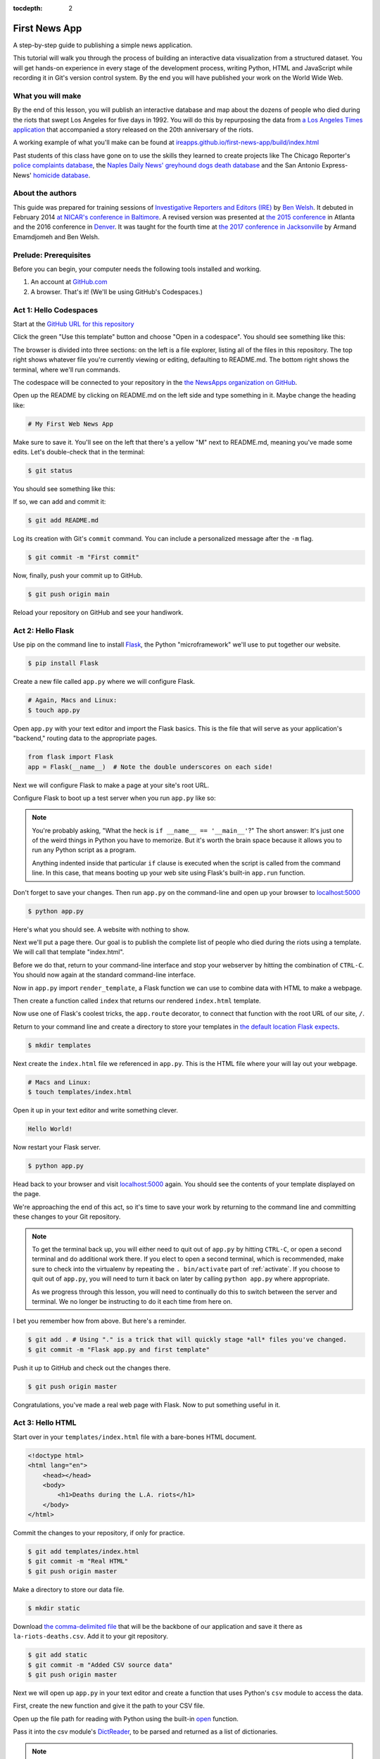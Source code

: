 :tocdepth: 2

==============
First News App
==============

A step-by-step guide to publishing a simple news application.

This tutorial will walk you through the process of building an interactive data visualization
from a structured dataset. You will get hands-on experience in every stage of the
development process, writing Python, HTML and JavaScript while recording it in Git's
version control system. By the end you will have published your work on the World Wide Web.

******************
What you will make
******************

By the end of this lesson, you will publish an interactive database and map
about the dozens of people who died during the riots that swept Los Angeles
for five days in 1992. You will do this by repurposing the data from `a Los Angeles Times
application <https://spreadsheets.latimes.com/la-riots-deaths/>`_ that
accompanied a story released on the 20th anniversary of the riots.

A working example of what you'll make can be found at `ireapps.github.io/first-news-app/build/index.html <https://ireapps.github.io/first-news-app/build/index.html>`_

.. image:: /_static/hello-css-markers.png

Past students of this class have gone on to use the skills they learned to create projects like The Chicago Reporter's `police complaints database <http://projects.chicagoreporter.com/settlements/search/cases>`_, the `Naples Daily News' greyhound dogs death database <https://naplesnews-floridagreyhounds.com/build/index.html>`_ and the San Antonio Express-News' `homicide database <http://homicides.expressnews.com/>`_.

*****************
About the authors
*****************

This guide was prepared for training sessions of `Investigative Reporters and Editors (IRE) <https://www.ire.org/>`_
by `Ben Welsh <https://palewi.re/who-is-ben-welsh/>`_. It debuted in February 2014 `at NICAR's conference
in Baltimore <https://ire.org/events-and-training/event/973/1026/>`_. A revised version was presented at
`the 2015 conference <https://www.ire.org/conferences/nicar2015/hands-on-training/>`_ in Atlanta and the 2016 conference in
`Denver <https://www.ire.org/conferences/nicar2016/schedule/>`_. It was taught for the fourth time at `the 2017 conference in Jacksonville <https://www.ire.org/events-and-training/event/2702/2885/>`_ by Armand Emamdjomeh and Ben Welsh.

**********************
Prelude: Prerequisites
**********************

Before you can begin, your computer needs the following tools installed and working.

1. An account at `GitHub.com <https://www.github.com>`_
2. A browser. That's it! (We'll be using GitHub's Codespaces.)

***********************
Act 1: Hello Codespaces
***********************

Start at the `GitHub URL for this repository <https://github.com/NewsAppsUMD/first-news-app-umd>`_

Click the green "Use this template" button and choose "Open in a codespace". You should see something like this:

.. image:: /_static/codespaces.png

The browser is divided into three sections: on the left is a file explorer, listing all of the files in this repository. The top right shows whatever file you're currently viewing or editing, defaulting to README.md. The bottom right shows the terminal, where we'll run commands.

The codespace will be connected to your repository in the `the NewsApps organization on GitHub <https://github.com/NewsAppsUMD/>`_.

Open up the README by clicking on README.md on the left side and type something in it. Maybe change the heading like:

.. code-block:: markdown

    # My First Web News App

Make sure to save it. You'll see on the left that there's a yellow "M" next to README.md, meaning you've made some edits. Let's double-check that in the terminal:

.. code-block:: bash

    $ git status

You should see something like this:

.. image:: /_static/git_status.png

If so, we can add and commit it:

.. code-block:: bash

    $ git add README.md

Log its creation with Git's ``commit`` command. You can include a personalized message after the ``-m`` flag.

.. code-block:: bash

    $ git commit -m "First commit"

Now, finally, push your commit up to GitHub.

.. code-block:: bash

    $ git push origin main

Reload your repository on GitHub and see your handiwork.

******************
Act 2: Hello Flask
******************

Use pip on the command line to install `Flask <https://palletsprojects.com/p/flask/>`_, the Python "microframework" we'll use to put together our website.

.. code-block:: bash

    $ pip install Flask

Create a new file called ``app.py`` where we will configure Flask.

.. code-block:: bash

    # Again, Macs and Linux:
    $ touch app.py

Open ``app.py`` with your text editor and import the Flask basics. This is the file that will serve as your
application's "backend," routing data to the appropriate pages.

.. code-block:: python

    from flask import Flask
    app = Flask(__name__)  # Note the double underscores on each side!

Next we will configure Flask to make a page at your site's root URL.

Configure Flask to boot up a test server when you run ``app.py`` like so:

.. code-block:: python
    :emphasize-lines: 4-6

    from flask import Flask
    app = Flask(__name__)

    if __name__ == '__main__':
        # Fire up the Flask test server
        app.run(debug=True, use_reloader=True)

.. note::

    You're probably asking, "What the heck is ``if __name__ == '__main__'``?" The short answer: It's just one of the weird things in Python you have to memorize. But it's worth the brain space because it allows you to run any Python script as a program.

    Anything indented inside that particular ``if`` clause is executed when the script is called from the command line. In this case, that means booting up your web site using Flask's built-in ``app.run`` function.

Don't forget to save your changes. Then run ``app.py`` on the command-line and open up your browser to `localhost:5000 <http://localhost:5000>`_

.. code-block:: bash

    $ python app.py

Here's what you should see. A website with nothing to show.

.. image:: /_static/hello-flask-404.png

Next we'll put a page there. Our goal is to publish the complete list of people who died during the riots using a template. We will call that template "index.html".

Before we do that, return to your command-line interface and stop your webserver by hitting the combination of ``CTRL-C``. You should now again at the standard command-line interface.

Now in ``app.py`` import ``render_template``, a Flask function we can use to combine data with HTML to make a webpage.

.. code-block:: python
    :emphasize-lines: 2

    from flask import Flask
    from flask import render_template
    app = Flask(__name__)

    if __name__ == '__main__':
        # Fire up the Flask test server
        app.run(debug=True, use_reloader=True)

Then create a function called ``index`` that returns our rendered ``index.html`` template.

.. code-block:: python
    :emphasize-lines: 5-8

    from flask import Flask
    from flask import render_template
    app = Flask(__name__)

    def index():
        template = 'index.html'
        return render_template(template)

    if __name__ == '__main__':
        # Fire up the Flask test server
        app.run(debug=True, use_reloader=True)

Now use one of Flask's coolest tricks, the ``app.route`` decorator, to connect that function with the root URL of our site, ``/``.

.. code-block:: python
    :emphasize-lines: 5

    from flask import Flask
    from flask import render_template
    app = Flask(__name__)

    @app.route("/")
    def index():
        template = 'index.html'
        return render_template(template)

    if __name__ == '__main__':
        # Fire up the Flask test server
        app.run(debug=True, use_reloader=True)

Return to your command line and create a directory to store your templates in `the default location Flask expects <https://flask.palletsprojects.com/en/2.2.x/quickstart/#rendering-templates>`_.

.. code-block:: bash

    $ mkdir templates

Next create the ``index.html`` file we referenced in ``app.py``. This is the HTML file where your will lay out your webpage.

.. code-block:: bash

    # Macs and Linux:
    $ touch templates/index.html

Open it up in your text editor and write something clever.

.. code-block:: html

    Hello World!

Now restart your Flask server.

.. code-block:: bash

    $ python app.py

Head back to your browser and visit `localhost:5000 <http://localhost:5000>`_ again. You should see the contents of your template displayed on the page.

.. image:: /_static/hello-flask-hello-world.png

We're approaching the end of this act, so it's time to save your work by returning to the
command line and committing these changes to your Git repository.

.. note::

    To get the terminal back up, you will either need to quit out of ``app.py`` by hitting ``CTRL-C``, or open a second terminal and do additional work there. If you elect to open a second terminal, which is recommended, make sure to check into the virtualenv by repeating the ``. bin/activate`` part of :ref:`activate`. If you choose to quit out of ``app.py``, you will need to turn it back on later by calling ``python app.py`` where appropriate.

    As we progress through this lesson, you will need to continually do this to switch between the server and terminal. We no longer be instructing to do it each time from here on.

I bet you remember how from above. But here's a reminder.

.. code-block:: bash

    $ git add . # Using "." is a trick that will quickly stage *all* files you've changed.
    $ git commit -m "Flask app.py and first template"

Push it up to GitHub and check out the changes there.

.. code-block:: bash

    $ git push origin master

Congratulations, you've made a real web page with Flask. Now to put something useful in it.

*****************
Act 3: Hello HTML
*****************

Start over in your ``templates/index.html`` file with a bare-bones HTML document.

.. code-block:: html

    <!doctype html>
    <html lang="en">
        <head></head>
        <body>
            <h1>Deaths during the L.A. riots</h1>
        </body>
    </html>

Commit the changes to your repository, if only for practice.

.. code-block:: bash

    $ git add templates/index.html
    $ git commit -m "Real HTML"
    $ git push origin master

Make a directory to store our data file.

.. code-block:: bash

    $ mkdir static

Download `the comma-delimited file <https://raw.github.com/ireapps/first-news-app/master/static/la-riots-deaths.csv>`_ that will be the backbone of our application and save it there as ``la-riots-deaths.csv``. Add it to your git repository.

.. code-block:: bash

    $ git add static
    $ git commit -m "Added CSV source data"
    $ git push origin master

Next we will open up ``app.py`` in your text editor and create a function that uses Python's ``csv`` module to access the data.

First, create the new function and give it the path to your CSV file.

.. code-block:: python
    :emphasize-lines: 1, 6-8

    import csv
    from flask import Flask
    from flask import render_template
    app = Flask(__name__)

    def get_csv():
        csv_path = './static/la-riots-deaths.csv'

    @app.route("/")
    def index():
        template = 'index.html'
        return render_template(template)

    if __name__ == '__main__':
        app.run(debug=True, use_reloader=True)

Open up the file path for reading with Python using the built-in `open <https://docs.python.org/3/library/functions.html#open>`_ function.

.. code-block:: python
    :emphasize-lines: 8

    import csv
    from flask import Flask
    from flask import render_template
    app = Flask(__name__)

    def get_csv():
        csv_path = './static/la-riots-deaths.csv'
        csv_file = open(csv_path, 'rb')

    @app.route("/")
    def index():
        template = 'index.html'
        return render_template(template)

    if __name__ == '__main__':
        app.run(debug=True, use_reloader=True)

Pass it into the csv module's `DictReader <https://docs.python.org/3/library/csv.html#csv.DictReader>`_, to be parsed and returned as a list of dictionaries.

.. code-block:: python
    :emphasize-lines: 9

    import csv
    from flask import Flask
    from flask import render_template
    app = Flask(__name__)

    def get_csv():
        csv_path = './static/la-riots-deaths.csv'
        csv_file = open(csv_path, 'rb')
        csv_obj = csv.DictReader(csv_file)

    @app.route("/")
    def index():
        template = 'index.html'
        return render_template(template)

    if __name__ == '__main__':
        app.run(debug=True, use_reloader=True)

.. note::

    Don't know what a dictionary is? That's okay. You can read more about them `here <https://learnpythonthehardway.org/book/ex39.html>`_ but the minimum you need to know now is that they are Python's way of handling each row in your CSV. The columns there, like ``id`` or ``gender``, are translated into "keys" on dictionary objects that you can access like ``row['id']``.

A quirk of CSV objects is that once they're used they disappear. There's a good reason related to efficiency and memory limitations and all that but we won't bother with that here. Just take our word and use Python's built-in ``list`` function to convert this one to a permanent list.

.. code-block:: python
    :emphasize-lines: 10

    import csv
    from flask import Flask
    from flask import render_template
    app = Flask(__name__)

    def get_csv():
        csv_path = './static/la-riots-deaths.csv'
        csv_file = open(csv_path, 'rb')
        csv_obj = csv.DictReader(csv_file)
        csv_list = list(csv_obj)

    @app.route("/")
    def index():
        template = 'index.html'
        return render_template(template)

    if __name__ == '__main__':
        app.run(debug=True, use_reloader=True)

Close the function by returning the csv list.

.. code-block:: python
    :emphasize-lines: 11

    import csv
    from flask import Flask
    from flask import render_template
    app = Flask(__name__)

    def get_csv():
        csv_path = './static/la-riots-deaths.csv'
        csv_file = open(csv_path, 'rb')
        csv_obj = csv.DictReader(csv_file)
        csv_list = list(csv_obj)
        return csv_list

    @app.route("/")
    def index():
        template = 'index.html'
        return render_template(template)

    if __name__ == '__main__':
        app.run(debug=True, use_reloader=True)

Next have your ``index`` function pull the CSV data using your new code and pass it on the top the template, where it will be named ``object_list``.

.. code-block:: python
    :emphasize-lines: 16,17

    import csv
    from flask import Flask
    from flask import render_template
    app = Flask(__name__)

    def get_csv():
        csv_path = './static/la-riots-deaths.csv'
        csv_file = open(csv_path, 'r')
        csv_obj = csv.DictReader(csv_file)
        csv_list = list(csv_obj)
        return csv_list

    @app.route("/")
    def index():
        template = 'index.html'
        object_list = get_csv()
        return render_template(template, object_list=object_list)

    if __name__ == '__main__':
        app.run(debug=True, use_reloader=True)

Make sure to save ``app.py``. Then return to the ``index.html`` template. There you can dump out the ``object_list`` data using Flask's templating language `Jinja <https://jinja.palletsprojects.com/en/3.1.x/>`_.

.. code-block:: jinja
    :emphasize-lines: 6

    <!doctype html>
    <html lang="en">
        <head></head>
        <body>
            <h1>Deaths during the L.A. riots</h1>
            {{ object_list }}
        </body>
    </html>

If it isn't already running, return the command line, restart your test server and visit `localhost:5000 <http://localhost:5000>`_ again.

.. code-block:: bash

    $ python app.py

.. image:: /_static/hello-html-dump.png

Now we'll use Jinja to sculpt the data in ``index.html`` to create `an HTML table <https://www.w3schools.com/html/html_tables.asp>`_ that lists all the names. Flask's templating language allows us to loop through the data list and print out a row for each record.

.. code-block:: jinja
    :emphasize-lines: 6-15

    <!doctype html>
    <html lang="en">
        <head></head>
        <body>
            <h1>Deaths during the L.A. riots</h1>
            <table border=1 cellpadding=7>
                <tr>
                    <th>Name</th>
                </tr>
                {% for obj in object_list %}
                <tr>
                    <td>{{ obj.full_name }}</td>
                </tr>
                {% endfor %}
            </table>
        </body>
    </html>

Pause to reload your browser page.

.. image:: /_static/hello-html-names.png

Next expand the table to include a lot more data.

.. code-block:: jinja
    :emphasize-lines: 9-14, 19-24

    <!doctype html>
    <html lang="en">
        <head></head>
        <body>
            <h1>Deaths during the L.A. riots</h1>
            <table border=1 cellpadding=7>
                <tr>
                    <th>Name</th>
                    <th>Date</th>
                    <th>Type</th>
                    <th>Address</th>
                    <th>Age</th>
                    <th>Gender</th>
                    <th>Race</th>
                </tr>
                {% for obj in object_list %}
                <tr>
                    <td>{{ obj.full_name }}</td>
                    <td>{{ obj.date }}</td>
                    <td>{{ obj.type }}</td>
                    <td>{{ obj.address }}</td>
                    <td>{{ obj.age }}</td>
                    <td>{{ obj.gender }}</td>
                    <td>{{ obj.race }}</td>
                </tr>
                {% endfor %}
            </table>
        </body>
    </html>

Reload your page in the browser again to see the change.

.. image:: /_static/hello-html-table.png

Then commit your work.

.. code-block:: bash

    $ git add .
    $ git commit -m "Created basic table"
    $ git push origin master

Next we're going to create a unique "detail" page dedicated to each person. Start by returning to ``app.py`` in your text editor and adding the URL and template that will help make this happen.

.. code-block:: python
    :emphasize-lines: 19-23

    import csv
    from flask import Flask
    from flask import render_template
    app = Flask(__name__)

    def get_csv():
        csv_path = './static/la-riots-deaths.csv'
        csv_file = open(csv_path, 'r')
        csv_obj = csv.DictReader(csv_file)
        csv_list = list(csv_obj)
        return csv_list

    @app.route("/")
    def index():
        template = 'index.html'
        object_list = get_csv()
        return render_template(template, object_list=object_list)

    @app.route('/<row_id>/')
    def detail(row_id):
        template = 'detail.html'
        return render_template(template, row_id=row_id)

    if __name__ == '__main__':
        app.run(debug=True, use_reloader=True)

.. note::

    Notice a key difference between the URL route for the index and the one we just added. This time, both the URL route and function accept an argument, named ``row_id``. Our goal is for the number passed into the URL to go into the function where it can be used to pull the record with the corresponding ``id`` from the CSV. Once we have our hands on it, we can pass it on to the template to render its unique page.

Create a new file in your templates directory called ``detail.html`` for it to connect with.

.. code-block:: bash

    # Macs and Linux:
    $ touch templates/detail.html

Put something simple in it with your text editor. We'll use the same templating language as above to print out the row id for each page.he

.. code-block:: html

    Hello {{ row_id }}!

Then, if it's not running, restart your test server and use your browser to visit `localhost:5000/1/ <http://localhost:5000/1/>`_, `localhost:5000/200/ <http://localhost:5000/200/>`_ or any other number.

.. code-block:: bash

    $ python app.py

.. image:: /_static/hello-html-hello-detail.png

To customize the page for each person, we will need to connect the ``row_id`` in the URL with the ``id`` column in the CSV data file.

First, return to ``app.py`` and pull the CSV data into the ``detail`` view.

.. code-block:: python
    :emphasize-lines: 22

    import csv
    from flask import Flask
    from flask import render_template
    app = Flask(__name__)

    def get_csv():
        csv_path = './static/la-riots-deaths.csv'
        csv_file = open(csv_path, 'r')
        csv_obj = csv.DictReader(csv_file)
        csv_list = list(csv_obj)
        return csv_list

    @app.route("/")
    def index():
        template = 'index.html'
        object_list = get_csv()
        return render_template(template, object_list=object_list)

    @app.route('/<row_id>/')
    def detail(row_id):
        template = 'detail.html'
        object_list = get_csv()
        return render_template(template, row_id=row_id)

    if __name__ == '__main__':
        app.run(debug=True, use_reloader=True)

Then have the ``detail`` function loop through the CSV data list, testing each row's ``id`` field against the ``row_id`` provided by the URL. When you find a match, pass that row out to the template for rendering with the name ``object``.

.. code-block:: python
    :emphasize-lines: 23,24,25

    import csv
    from flask import Flask
    from flask import render_template
    app = Flask(__name__)

    def get_csv():
        csv_path = './static/la-riots-deaths.csv'
        csv_file = open(csv_path, 'r')
        csv_obj = csv.DictReader(csv_file)
        csv_list = list(csv_obj)
        return csv_list

    @app.route("/")
    def index():
        template = 'index.html'
        object_list = get_csv()
        return render_template(template, object_list=object_list)

    @app.route('/<row_id>/')
    def detail(row_id):
        template = 'detail.html'
        object_list = get_csv()
        for row in object_list:
            if row['id'] == row_id:
                return render_template(template, object=row)

    if __name__ == '__main__':
        app.run(debug=True, use_reloader=True)

Now clear ``detail.html`` and make a new HTML document with a headline drawn from the data we've passed in from the dictionary.

.. code-block:: html

    <!doctype html>
    <html lang="en">
        <head></head>
        <body>
            <h1>{{ object.full_name }}</h1>
        </body>
    </html>

Restart your test server and take a look at ``http://localhost:5000/1/`` again.

.. code-block:: bash

    $ python app.py

.. image:: /_static/hello-html-hello-cesar.png

Return to ``index.html`` and add a hyperlink to each detail page to the table.

.. code-block:: html
    :emphasize-lines: 18

    <!doctype html>
    <html lang="en">
        <head></head>
        <body>
            <h1>Deaths during the L.A. riots</h1>
            <table border=1 cellpadding=7>
                <tr>
                    <th>Name</th>
                    <th>Date</th>
                    <th>Type</th>
                    <th>Address</th>
                    <th>Age</th>
                    <th>Gender</th>
                    <th>Race</th>
                </tr>
            {% for obj in object_list %}
                <tr>
                    <td><a href="{{ obj.id }}/">{{ obj.full_name }}</a></td>
                    <td>{{ obj.date }}</td>
                    <td>{{ obj.type }}</td>
                    <td>{{ obj.address }}</td>
                    <td>{{ obj.age }}</td>
                    <td>{{ obj.gender }}</td>
                    <td>{{ obj.race }}</td>
                </tr>
            {% endfor %}
            </table>
        </body>
    </html>

Restart your test server and take a look at ``http://localhost:5000/``.

.. code-block:: bash

    $ python app.py

.. image:: /_static/hello-html-hello-links.png

In ``detail.html`` you can use the rest of the data fields to write a sentence about the victim.

.. code-block:: html
    :emphasize-lines: 5-10

    <!doctype html>
    <html lang="en">
        <head></head>
        <body>
            <h1>
                {{ object.full_name }}, a {{ object.age }} year old,
                {{ object.race }} {{ object.gender|lower }} died on {{ object.date }}
                in a {{ object.type|lower }} at {{ object.address }} in {{ object.neighborhood }}.
            </h1>
        </body>
    </html>

Reload `localhost:5000/1/ <http://localhost:5000/1/>`_ to see it.

.. image:: /_static/hello-html-hello-graf.png

Then once again commit your work.

.. code-block:: bash

    $ git add .
    $ git commit -m "Created a detail page about each victim."
    $ git push origin master

One last thing before we move on. What if somebody vists an URL for an ``id`` that doesn't exist, like `localhost:5000/99999/ <http://localhost:5000/99999/>`_? Right now Flask throws an ugly error.

.. image:: /_static/hello-html-error.png

The polite thing to do is return what is called a `404 response code <https://en.wikipedia.org/wiki/HTTP_404>`_. To do that with Flask, you only need to import a function called ``abort`` and run it after our loop finishes without finding a match.

.. code-block:: python
    :emphasize-lines: 3,27

    import csv
    from flask import Flask
    from flask import abort
    from flask import render_template
    app = Flask(__name__)

    def get_csv():
        csv_path = './static/la-riots-deaths.csv'
        csv_file = open(csv_path, 'r')
        csv_obj = csv.DictReader(csv_file)
        csv_list = list(csv_obj)
        return csv_list

    @app.route("/")
    def index():
        template = 'index.html'
        object_list = get_csv()
        return render_template(template, object_list=object_list)

    @app.route('/<row_id>/')
    def detail(row_id):
        template = 'detail.html'
        object_list = get_csv()
        for row in object_list:
            if row['id'] == row_id:
                return render_template(template, object=row)
        abort(404)

    if __name__ == '__main__':
        app.run(debug=True, use_reloader=True)

Reload your bad URL and you'll see the change.

.. image:: /_static/hello-html-404.png

***********************
Act 4: Hello JavaScript
***********************

Now we will use the `Leaflet <https://leafletjs.com/>`_ JavaScript library to create a map on each detail page showing where the victim died. Start by importing it in your page.

.. code-block:: html
    :emphasize-lines: 3-6

    <!doctype html>
    <html lang="en">
        <head>
            <link rel="stylesheet" href="https://unpkg.com/leaflet@1.0.3/dist/leaflet.css" />
            <script src="https://unpkg.com/leaflet@1.0.3/dist/leaflet.js"></script>
        </head>
        <body>
            <h1>
                {{ object.full_name }}, a {{ object.age }} year old,
                {{ object.race }} {{ object.gender|lower }} died on {{ object.date }}
                in a {{ object.type|lower }} at {{ object.address }} in {{ object.neighborhood }}.
            </h1>
        </body>
    </html>

Open up ``detail.html`` and make a map there, focus on just that victim.

.. code-block:: html
    :emphasize-lines: 8,14-23

    <!doctype html>
    <html lang="en">
        <head>
            <link rel="stylesheet" href="https://unpkg.com/leaflet@1.0.3/dist/leaflet.css" />
            <script src="https://unpkg.com/leaflet@1.0.3/dist/leaflet.js"></script>
        </head>
        <body>
            <div id="map" style="width:100%; height:300px;"></div>
            <h1>
                {{ object.full_name }}, a {{ object.age }} year old,
                {{ object.race }} {{ object.gender|lower }} died on {{ object.date }}
                in a {{ object.type|lower }} at {{ object.address }} in {{ object.neighborhood }}.
            </h1>
            <script type="text/javascript">
                var map = L.map('map').setView([{{ object.y }}, {{ object.x }}], 16);
                var osmLayer = new L.TileLayer('https://{s}.tile.openstreetmap.org/{z}/{x}/{y}.png', {
                    maxZoom: 18,
                    attribution: 'Data, imagery and map information provided by <a href="https://www.openstreetmap.org/" target="_blank">OpenStreetMap</a> and contributors.'
                });
                map.addLayer(osmLayer);
                var marker = L.marker([{{ object.y }}, {{ object.x }}]).addTo(map);
            </script>
        </body>
    </html>

Reload a detail page, like the one at `localhost:5000/1/ <http://localhost:5000/1/>`_.

.. image:: /_static/hello-js-detail-map.png

Commit that.

.. code-block:: bash

    $ git add .
    $ git commit -m "Made a map on the detail page"
    $ git push origin master

Next we will work to make a map with every victim in ``index.html`` in one view.

Create an HTML element to hold the map and use Leaflet to boot it up and center on Los Angeles.

.. code-block:: html
    :emphasize-lines: 4-5,8,32-40

    <!doctype html>
    <html lang="en">
        <head>
            <link rel="stylesheet" href="https://unpkg.com/leaflet@1.0.3/dist/leaflet.css" />
            <script src="https://unpkg.com/leaflet@1.0.3/dist/leaflet.js"></script>
        </head>
        <body>
            <div id="map" style="width:100%; height:300px;"></div>
            <h1>Deaths during the L.A. riots</h1>
            <table border=1 cellpadding=7>
                <tr>
                    <th>Name</th>
                    <th>Date</th>
                    <th>Type</th>
                    <th>Address</th>
                    <th>Age</th>
                    <th>Gender</th>
                    <th>Race</th>
                </tr>
            {% for obj in object_list %}
                <tr>
                    <td><a href="{{ obj.id }}/">{{ obj.full_name }}</a></td>
                    <td>{{ obj.date }}</td>
                    <td>{{ obj.type }}</td>
                    <td>{{ obj.address }}</td>
                    <td>{{ obj.age }}</td>
                    <td>{{ obj.gender }}</td>
                    <td>{{ obj.race }}</td>
                </tr>
            {% endfor %}
            </table>
            <script type="text/javascript">
                var map = L.map('map').setView([34.055, -118.35], 9);
                var osmLayer = new L.TileLayer('https://{s}.tile.openstreetmap.org/{z}/{x}/{y}.png', {
                    maxZoom: 18,
                    attribution: 'Data, imagery and map information provided by <a href="https://www.openstreetmap.org/" target="_blank">OpenStreetMap</a>.'
                });
                map.addLayer(osmLayer);
            </script>
        </body>
    </html>

Reload the root URL of your site at `localhost:5000 <http://localhost:5000/>`_.

.. image:: /_static/hello-js-empty-map.png

Loop through the CSV data and format it as a `GeoJSON <https://en.wikipedia.org/wiki/GeoJSON>`_ object, which Leaflet can easily load.

.. code-block:: html
    :emphasize-lines: 40-59

    <!doctype html>
    <html lang="en">
        <head>
            <link rel="stylesheet" href="https://unpkg.com/leaflet@1.0.3/dist/leaflet.css" />
            <script src="https://unpkg.com/leaflet@1.0.3/dist/leaflet.js"></script>
        </head>
        <body>
            <div id="map" style="width:100%; height:300px;"></div>
            <h1>Deaths during the L.A. riots</h1>
            <table border=1 cellpadding=7>
                <tr>
                    <th>Name</th>
                    <th>Date</th>
                    <th>Type</th>
                    <th>Address</th>
                    <th>Age</th>
                    <th>Gender</th>
                    <th>Race</th>
                </tr>
            {% for obj in object_list %}
                <tr>
                    <td><a href="{{ obj.id }}/">{{ obj.full_name }}</a></td>
                    <td>{{ obj.date }}</td>
                    <td>{{ obj.type }}</td>
                    <td>{{ obj.address }}</td>
                    <td>{{ obj.age }}</td>
                    <td>{{ obj.gender }}</td>
                    <td>{{ obj.race }}</td>
                </tr>
            {% endfor %}
            </table>
            <script type="text/javascript">
                var map = L.map('map').setView([34.055, -118.35], 9);
                var osmLayer = new L.TileLayer('https://{s}.tile.openstreetmap.org/{z}/{x}/{y}.png', {
                    maxZoom: 18,
                    attribution: 'Data, imagery and map information provided by <a href="https://www.openstreetmap.org/" target="_blank">OpenStreetMap</a> and contributors.'
                });
                map.addLayer(osmLayer);
                var data = {
                  "type": "FeatureCollection",
                  "features": [
                    {% for obj in object_list %}
                    {
                      "type": "Feature",
                      "properties": {
                        "full_name": "{{ obj.full_name }}",
                        "id": "{{ obj.id }}"
                      },
                      "geometry": {
                        "type": "Point",
                        "coordinates": [{{ obj.x }}, {{ obj.y }}]
                      }
                    }{% if not loop.last %},{% endif %}
                    {% endfor %}
                  ]
                };
                var dataLayer = L.geoJson(data);
                map.addLayer(dataLayer);
            </script>
        </body>
    </html>

Reload the page.

.. image:: /_static/hello-js-pins.png

Add a popup on the map pins that shows the name of the victim.

.. code-block:: html
    :emphasize-lines: 58-62

    <!doctype html>
    <html lang="en">
        <head>
            <link rel="stylesheet" href="https://unpkg.com/leaflet@1.0.3/dist/leaflet.css" />
            <script src="https://unpkg.com/leaflet@1.0.3/dist/leaflet.js"></script>
        </head>
        <body>
            <div id="map" style="width:100%; height:300px;"></div>
            <h1>Deaths during the L.A. riots</h1>
            <table border=1 cellpadding=7>
                <tr>
                    <th>Name</th>
                    <th>Date</th>
                    <th>Type</th>
                    <th>Address</th>
                    <th>Age</th>
                    <th>Gender</th>
                    <th>Race</th>
                </tr>
            {% for obj in object_list %}
                <tr>
                    <td><a href="{{ obj.id }}/">{{ obj.full_name }}</a></td>
                    <td>{{ obj.date }}</td>
                    <td>{{ obj.type }}</td>
                    <td>{{ obj.address }}</td>
                    <td>{{ obj.age }}</td>
                    <td>{{ obj.gender }}</td>
                    <td>{{ obj.race }}</td>
                </tr>
            {% endfor %}
            </table>
            <script type="text/javascript">
                var map = L.map('map').setView([34.055, -118.35], 9);
                var osmLayer = new L.TileLayer('https://{s}.tile.openstreetmap.org/{z}/{x}/{y}.png', {
                    maxZoom: 18,
                    attribution: 'Data, imagery and map information provided by <a href="https://www.openstreetmap.org/" target="_blank">OpenStreetMap</a> and contributors.'
                });
                map.addLayer(osmLayer);
                var data = {
                  "type": "FeatureCollection",
                  "features": [
                    {% for obj in object_list %}
                    {
                      "type": "Feature",
                      "properties": {
                        "full_name": "{{ obj.full_name }}",
                        "id": "{{ obj.id }}"
                      },
                      "geometry": {
                        "type": "Point",
                        "coordinates": [{{ obj.x }}, {{ obj.y }}]
                      }
                    }{% if not loop.last %},{% endif %}
                    {% endfor %}
                  ]
                };
                var dataLayer = L.geoJson(data, {
                    onEachFeature: function(feature, layer) {
                        layer.bindPopup(feature.properties.full_name);
                    }
                });
                map.addLayer(dataLayer);
            </script>
        </body>
    </html>

Reload the page and click a pin.

.. image:: /_static/hello-js-popup.png

Now wrap the name in a hyperlink to that person's detail page.

.. code-block:: html
    :emphasize-lines: 58-66

    <!doctype html>
    <html lang="en">
        <head>
            <link rel="stylesheet" href="https://unpkg.com/leaflet@1.0.3/dist/leaflet.css" />
            <script src="https://unpkg.com/leaflet@1.0.3/dist/leaflet.js"></script>
        </head>
        <body>
            <div id="map" style="width:100%; height:300px;"></div>
            <h1>Deaths during the L.A. riots</h1>
            <table border=1 cellpadding=7>
                <tr>
                    <th>Name</th>
                    <th>Date</th>
                    <th>Type</th>
                    <th>Address</th>
                    <th>Age</th>
                    <th>Gender</th>
                    <th>Race</th>
                </tr>
            {% for obj in object_list %}
                <tr>
                    <td><a href="{{ obj.id }}/">{{ obj.full_name }}</a></td>
                    <td>{{ obj.date }}</td>
                    <td>{{ obj.type }}</td>
                    <td>{{ obj.address }}</td>
                    <td>{{ obj.age }}</td>
                    <td>{{ obj.gender }}</td>
                    <td>{{ obj.race }}</td>
                </tr>
            {% endfor %}
            </table>
            <script type="text/javascript">
                var map = L.map('map').setView([34.055, -118.35], 9);
                var osmLayer = new L.TileLayer('https://{s}.tile.openstreetmap.org/{z}/{x}/{y}.png', {
                    maxZoom: 18,
                    attribution: 'Data, imagery and map information provided by <a href="https://www.openstreetmap.org/" target="_blank">OpenStreetMap</a> and contributors.'
                });
                map.addLayer(osmLayer);
                var data = {
                  "type": "FeatureCollection",
                  "features": [
                    {% for obj in object_list %}
                    {
                      "type": "Feature",
                      "properties": {
                        "full_name": "{{ obj.full_name }}",
                        "id": "{{ obj.id }}"
                      },
                      "geometry": {
                        "type": "Point",
                        "coordinates": [{{ obj.x }}, {{ obj.y }}]
                      }
                    }{% if not loop.last %},{% endif %}
                    {% endfor %}
                  ]
                };
                var dataLayer = L.geoJson(data, {
                    onEachFeature: function(feature, layer) {
                        layer.bindPopup(
                            '<a href="' + feature.properties.id + '/">' +
                                feature.properties.full_name +
                            '</a>'
                        );
                    }
                });
                map.addLayer(dataLayer);
            </script>
        </body>
    </html>

Reload again and click a pin.

.. image:: /_static/hello-js-pin-link.png

Commit your map.

.. code-block:: bash

    $ git add .
    $ git commit -m "Made a map on the index page"
    $ git push origin master


*********************
Act 5: Hello Internet
*********************

In this final act, we will publish your application to the Internet using `Frozen Flask <https://pythonhosted.org/Frozen-Flask/>`_, a Python library that saves every page you've made with Flask as a flat file that can be uploaded to the web. This is an alternative publishing method that does not require you configure and host an full-fledged Internet server.

First, use pip to install Frozen Flask from the command line.

.. code-block:: bash

    $ pip install Frozen-Flask

Create a new file called ``freeze.py`` where we will configure which pages it should convert into flat files.

.. code-block:: bash

    # Mac and Linux:
    $ touch freeze.py

Use your text editor to write a basic Frozen Flask configuration.

.. code-block:: python

    from flask_frozen import Freezer
    from app import app
    freezer = Freezer(app)

    if __name__ == '__main__':
        freezer.freeze()

Now run it from the command line, which will create a new directory called ``build`` filled with a set of flattened files.

.. code-block:: bash

    $ python freeze.py

Use your browser to open up one of the local files in ``build``, rather that visit the dynamically generated pages we created at ``localhost``.

You will notice that the default Frozen Flask configuration only flattened out ``index.html``, and not all your detail pages our template could generate using the data file.

To flatten those, again edit ``freeze.py`` to give it the instructions it needs to make a page for every record in the source CSV.

.. code-block:: python
    :emphasize-lines: 2,5-8

    from flask_frozen import Freezer
    from app import app, get_csv
    freezer = Freezer(app)

    @freezer.register_generator
    def detail():
        for row in get_csv():
            yield {'row_id': row['id']}

    if __name__ == '__main__':
        freezer.freeze()

Run it again from the command line and notice all the additional pages it made in the ``build`` directory. Try opening one in your browser.

.. code-block:: bash

    $ python freeze.py

Commit all of the flat pages to the repository.

.. code-block:: bash

    $ git add .
    $ git commit -m "Froze my app"
    $ git push origin master

Finally, we will publish these static files to the web using `GitHub's Pages <https://pages.github.com/>`_ feature. All it requires is that we create a new branch in our repository called ``gh-pages`` and push our files up to GitHub there.

.. code-block:: bash

    $ git checkout -b gh-pages # Create the new branch
    $ git merge master # Pull in all the code from the master branch
    $ git push origin gh-pages # Push up to GitHub from your new branch

Now wait a minute or two, then visit ``https://<yourusername>.github.io/first-news-app/build/index.html`` to cross the finish line.

.. image:: /_static/hello-internet.png

.. note::

    If your page does not appear, make sure that you have verified your email address with GitHub. It is required before the site will allow publishing pages. And keep in mind there are many other options for publishing flat files, like `Amazon's S3 service <https://en.wikipedia.org/wiki/Amazon_S3>`_.

So you've built a site. But it's kind of janky looking. The next chapter will show you how to dress it up to look like the `demonstration site <http://ireapps.github.io/first-news-app/build/index.html>`_.

*******************
Epilogue: Hello CSS
*******************

Before you get started, move back to the master branch of your repository.

.. code-block:: bash

    $ git checkout master

The first step is to create a stylesheet in the static directory where `CSS <https://en.wikipedia.org/wiki/Cascading_Style_Sheets>`_
code that controls the design of the page can be stored.

.. code-block:: bash

    # Macs or Linux:
    $ touch static/style.css

Add the style tag to the top of ``index.html`` so it imported on the page. Flask's built-in ``url_for``
method will create the URL for us.

.. code-block:: html
    :emphasize-lines: 4

    <!doctype html>
    <html lang="en">
        <head>
            <link rel="stylesheet" href="{{ url_for('static', filename='style.css') }}" />
            <link rel="stylesheet" href="https://cdnjs.cloudflare.com/ajax/libs/leaflet/0.7.7/leaflet.css" />
            <script src="https://cdnjs.cloudflare.com/ajax/libs/leaflet/0.7.7/leaflet.js"></script>
        </head>
        <body>
            <div id="map" style="width:100%; height:300px;"></div>
            <h1>Deaths during the L.A. riots</h1>
            <table border=1 cellpadding=7>
                <tr>
                    <th>Name</th>
                    <th>Date</th>
                    <th>Type</th>
                    <th>Address</th>
                    <th>Age</th>
                    <th>Gender</th>
                    <th>Race</th>
                </tr>
            {% for obj in object_list %}
                <tr>
                    <td><a href="{{ obj.id }}/">{{ obj.full_name }}</a></td>
                    <td>{{ obj.date }}</td>
                    <td>{{ obj.type }}</td>
                    <td>{{ obj.address }}</td>
                    <td>{{ obj.age }}</td>
                    <td>{{ obj.gender }}</td>
                    <td>{{ obj.race }}</td>
                </tr>
            {% endfor %}
            </table>
            <script type="text/javascript">
                var map = L.map('map').setView([34.055, -118.35], 9);
                var osmLayer = new L.TileLayer('https://{s}.tile.openstreetmap.org/{z}/{x}/{y}.png', {
                    maxZoom: 18,
                    attribution: 'Data, imagery and map information provided by <a href="https://www.openstreetmap.org/" target="_blank">OpenStreetMap</a> and contributors.'
                });
                map.addLayer(osmLayer);
                var data = {
                  "type": "FeatureCollection",
                  "features": [
                    {% for obj in object_list %}
                    {
                      "type": "Feature",
                      "properties": {
                        "full_name": "{{ obj.full_name }}",
                        "id": "{{ obj.id }}"
                      },
                      "geometry": {
                        "type": "Point",
                        "coordinates": [{{ obj.x }}, {{ obj.y }}]
                      }
                    }{% if not loop.last %},{% endif %}
                    {% endfor %}
                  ]
                };
                var dataLayer = L.geoJson(data, {
                    onEachFeature: function(feature, layer) {
                        layer.bindPopup(
                            '<a href="' + feature.properties.id + '/">' +
                                feature.properties.full_name +
                            '</a>'
                        );
                    }
                });
                map.addLayer(dataLayer);
            </script>
        </body>
    </html>


Before we start styling the page, let's do a little reorganization of the HTML
to make a little more like a news site.

First, download this `IRE logo <https://raw.githubusercontent.com/ireapps/first-news-app/master/static/irelogo.png>`_
and throw in the ``static`` directory. We'll add that as an image in a new
navigation bar at the top of the site, then zip up the headline and move it above the map with
with a new byline.

.. code-block:: html
    :emphasize-lines: 9-19

    <!doctype html>
    <html lang="en">
        <head>
            <link rel="stylesheet" href="{{ url_for('static', filename='style.css') }}" />
            <link rel="stylesheet" href="https://cdnjs.cloudflare.com/ajax/libs/leaflet/0.7.7/leaflet.css" />
            <script src="https://cdnjs.cloudflare.com/ajax/libs/leaflet/0.7.7/leaflet.js"></script>
        </head>
        <body>
            <nav>
                <a href="https://first-news-app.readthedocs.org/">
                    <img src="{{ url_for('static', filename='irelogo.png') }}">
                </a>
            </nav>
            <header>
                <h1>These are the 60 people who died during the L.A. riots</h1>
                <div class="byline">
                    By <a href="https://first-news-app-umd.readthedocs.org/">The First News App Tutorial</a>
                </div>
            </header>
            <div id="map" style="width:100%; height:300px;"></div>
            <table border=1 cellpadding=7>
                <tr>
                    <th>Name</th>
                    <th>Date</th>
                    <th>Type</th>
                    <th>Address</th>
                    <th>Age</th>
                    <th>Gender</th>
                    <th>Race</th>
                </tr>
            {% for obj in object_list %}
                <tr>
                    <td><a href="{{ obj.id }}/">{{ obj.full_name }}</a></td>
                    <td>{{ obj.date }}</td>
                    <td>{{ obj.type }}</td>
                    <td>{{ obj.address }}</td>
                    <td>{{ obj.age }}</td>
                    <td>{{ obj.gender }}</td>
                    <td>{{ obj.race }}</td>
                </tr>
            {% endfor %}
            </table>
            <script type="text/javascript">
                var map = L.map('map').setView([34.055, -118.35], 9);
                var osmLayer = new L.TileLayer('https://{s}.tile.openstreetmap.org/{z}/{x}/{y}.png', {
                    maxZoom: 18,
                    attribution: 'Data, imagery and map information provided by <a href="https://www.openstreetmap.org/" target="_blank">OpenStreetMap</a> and contributors.'
                });
                map.addLayer(osmLayer);
                var data = {
                  "type": "FeatureCollection",
                  "features": [
                    {% for obj in object_list %}
                    {
                      "type": "Feature",
                      "properties": {
                        "full_name": "{{ obj.full_name }}",
                        "id": "{{ obj.id }}"
                      },
                      "geometry": {
                        "type": "Point",
                        "coordinates": [{{ obj.x }}, {{ obj.y }}]
                      }
                    }{% if not loop.last %},{% endif %}
                    {% endfor %}
                  ]
                };
                var dataLayer = L.geoJson(data, {
                    onEachFeature: function(feature, layer) {
                        layer.bindPopup(
                            '<a href="' + feature.properties.id + '/">' +
                                feature.properties.full_name +
                            '</a>'
                        );
                    }
                });
                map.addLayer(dataLayer);
            </script>
        </body>
    </html>

Now go into ``style.css`` and toss in some style we've prepared that will
draw in a dark top bar, limit the width of the page and tighten up the rest
of the page.

.. code-block:: css

    body {
        margin: 0 auto;
        padding: 0;
        font-family: Verdana, sans-serif;
        background-color: ##F2EFEC;
        max-width: 1200px;
    }
    nav {
        background-color: #333132;
        width: 100%;
        height: 50px;
    }
    nav img {
        height: 34px;
        padding: 8px;
    }
    header {
        margin: 25px 10px 15px 10px;
        font-family: Times, Times New Roman, serif;
    }
    h1 {
        margin: 0;
        padding: 0;
        font-size: 44px;
        line-height: 50px;
        font-weight: bold;
        font-style: italic;
    	text-shadow: 0.3px 0.3px 0px gray;
        letter-spacing: .01em;
    }
    .byline {
        margin: 6px 0 0 0;
        font-size: 13px;
        font-weight: bold;
    }
    .byline a {
        text-transform: uppercase;
    }
    table {
        border-collapse:collapse;
        margin: 0 0 20px 0;
        border-width: 0;
        width: 100%;
        font-size: 14px;
    }
    th {
        text-align:left;
    }
    tr, td, th {
        border-color: #f2f2f2;
    }
    tr:hover {
        background-color: #f3f3f3;
    }
    p {
        line-height:140%;
    }
    a {
        color: #4591B8;
        text-decoration: none;
    }
    a:hover {
        text-decoration: underline;
    }

Reload the page and you should see something a little more presentable.

.. image:: /_static/hello-css-desktop.png

The next step is to upgrade the styles to reshape the page on smaller devices
like tablets and phones. This is done using a system known as `responsive design <https://en.wikipedia.org/wiki/Responsive_web_design>`_
and `CSS media queries <https://en.wikipedia.org/wiki/Media_queries>`_ that set different style rules at different device sizes.

First the HTML page needs an extra tag to turn the system on.

.. code-block:: html
    :emphasize-lines: 4

    <!doctype html>
    <html lang="en">
        <head>
            <meta name="viewport" content="width=device-width, initial-scale=1.0">
            <link rel="stylesheet" href="{{ url_for('static', filename='style.css') }}" />
            <link rel="stylesheet" href="https://cdnjs.cloudflare.com/ajax/libs/leaflet/0.7.7/leaflet.css" />
            <script src="https://cdnjs.cloudflare.com/ajax/libs/leaflet/0.7.7/leaflet.js"></script>
        </head>
        <body>
            <nav>
                <a href="https://first-news-app-umd.readthedocs.org/">
                    <img src="{{ url_for('static', filename='irelogo.png') }}">
                </a>
            </nav>
            <header>
                <h1>These are the 60 people who died during the L.A. riots</h1>
                <div class="byline">
                    By <a href="https://first-news-app-umd.readthedocs.org/">The First News App Tutorial</a>
                </div>
            </header>
            <div id="map" style="width:100%; height:300px;"></div>
            <table border=1 cellpadding=7>
                <tr>
                    <th>Name</th>
                    <th>Date</th>
                    <th>Type</th>
                    <th>Address</th>
                    <th>Age</th>
                    <th>Gender</th>
                    <th>Race</th>
                </tr>
            {% for obj in object_list %}
                <tr>
                    <td><a href="{{ obj.id }}/">{{ obj.full_name }}</a></td>
                    <td>{{ obj.date }}</td>
                    <td>{{ obj.type }}</td>
                    <td>{{ obj.address }}</td>
                    <td>{{ obj.age }}</td>
                    <td>{{ obj.gender }}</td>
                    <td>{{ obj.race }}</td>
                </tr>
            {% endfor %}
            </table>
            <script type="text/javascript">
                var map = L.map('map').setView([34.055, -118.35], 9);
                var osmLayer = new L.TileLayer('https://{s}.tile.openstreetmap.org/{z}/{x}/{y}.png', {
                    maxZoom: 18,
                    attribution: 'Data, imagery and map information provided by <a href="https://www.openstreetmap.org/" target="_blank">OpenStreetMap</a> and contributors.'
                });
                map.addLayer(osmLayer);
                var data = {
                  "type": "FeatureCollection",
                  "features": [
                    {% for obj in object_list %}
                    {
                      "type": "Feature",
                      "properties": {
                        "full_name": "{{ obj.full_name }}",
                        "id": "{{ obj.id }}"
                      },
                      "geometry": {
                        "type": "Point",
                        "coordinates": [{{ obj.x }}, {{ obj.y }}]
                      }
                    }{% if not loop.last %},{% endif %}
                    {% endfor %}
                  ]
                };
                var dataLayer = L.geoJson(data, {
                    onEachFeature: function(feature, layer) {
                        layer.bindPopup(
                            '<a href="' + feature.properties.id + '/">' +
                                feature.properties.full_name +
                            '</a>'
                        );
                    }
                });
                map.addLayer(dataLayer);
            </script>
        </body>
    </html>

Now the ``style.css`` file should be expanded to include media queries
that will drop columns from the table on smaller devices.

.. code-block:: css
    :emphasize-lines: 64-79

    body {
        margin: 0 auto;
        padding: 0;
        font-family: Verdana, sans-serif;
        background-color: ##F2EFEC;
        max-width: 1200px;
    }
    nav {
        background-color: #333132;
        width: 100%;
        height: 50px;
    }
    nav img {
        height: 34px;
        padding: 8px;
    }
    header {
        margin: 25px 10px 15px 10px;
        font-family: Times, Times New Roman, serif;
    }
    h1 {
        margin: 0;
        padding: 0;
        font-size: 44px;
        line-height: 50px;
        font-weight: bold;
        font-style: italic;
    	text-shadow: 0.3px 0.3px 0px gray;
        letter-spacing: .01em;
    }
    .byline {
        margin: 6px 0 0 0;
        font-size: 13px;
        font-weight: bold;
    }
    .byline a {
        text-transform: uppercase;
    }
    table {
        border-collapse:collapse;
        margin: 0 0 20px 0;
        border-width: 0;
        width: 100%;
        font-size: 14px;
    }
    th {
        text-align:left;
    }
    tr, td, th {
        border-color: #f2f2f2;
    }
    tr:hover {
        background-color: #f3f3f3;
    }
    p {
        line-height:140%;
    }
    a {
        color: #4591B8;
        text-decoration: none;
    }
    a:hover {
        text-decoration: underline;
    }
    @media (max-width: 979px) {
        tr th:nth-of-type(n+3),
        tr td:nth-of-type(n+3) {
            display:none;
        }
    }
    @media (max-width: 420px) {
        tr th:nth-of-type(n+2),
        tr td:nth-of-type(n+2) {
            display:none;
        }
    }

Reload the page and size down your browser to see how the page should appear
when visited by a mobile phone.

.. image:: /_static/hello-css-mobile.png

We can punch up the map markers by replacing the Leaflet default pins with custom
designs from the `Mapbox's open-source Maki set <https://www.mapbox.com/maki/>`_.

Download `these <https://github.com/ireapps/first-news-app/blob/master/static/marker-24.png>`_ `two <https://github.com/ireapps/first-news-app/blob/master/static/marker-24%402x.png>`_
black pin images and add them to your ``static`` directory.

Now expand our Leaflet JavaScript code to substitute these images for the defaults.

.. code-block:: html
    :emphasize-lines: 70-75,77-79

    <!doctype html>
    <html lang="en">
        <head>
            <meta name="viewport" content="width=device-width, initial-scale=1.0">
            <link rel="stylesheet" href="{{ url_for('static', filename='style.css') }}" />
            <link rel="stylesheet" href="https://cdnjs.cloudflare.com/ajax/libs/leaflet/0.7.7/leaflet.css" />
            <script src="https://cdnjs.cloudflare.com/ajax/libs/leaflet/0.7.7/leaflet.js"></script>
        </head>
        <body>
            <nav>
                <a href="https://first-news-app-umd.readthedocs.org/">
                    <img src="{{ url_for('static', filename='irelogo.png') }}">
                </a>
            </nav>
            <header>
                <h1>These are the 60 people who died during the L.A. riots</h1>
                <div class="byline">
                    By <a href="https://first-news-app.readthedocs.org/">The First News App Tutorial</a>
                </div>
            </header>
            <div id="map" style="width:100%; height:300px;"></div>
            <table border=1 cellpadding=7>
                <tr>
                    <th>Name</th>
                    <th>Date</th>
                    <th>Type</th>
                    <th>Address</th>
                    <th>Age</th>
                    <th>Gender</th>
                    <th>Race</th>
                </tr>
            {% for obj in object_list %}
                <tr>
                    <td><a href="{{ obj.id }}/">{{ obj.full_name }}</a></td>
                    <td>{{ obj.date }}</td>
                    <td>{{ obj.type }}</td>
                    <td>{{ obj.address }}</td>
                    <td>{{ obj.age }}</td>
                    <td>{{ obj.gender }}</td>
                    <td>{{ obj.race }}</td>
                </tr>
            {% endfor %}
            </table>
            <script type="text/javascript">
                var map = L.map('map').setView([34.055, -118.35], 9);
                var osmLayer = new L.TileLayer('https://{s}.tile.openstreetmap.org/{z}/{x}/{y}.png', {
                    maxZoom: 18,
                    attribution: 'Data, imagery and map information provided by <a href="https://www.openstreetmap.org/" target="_blank">OpenStreetMap</a> and contributors.'
                });
                map.addLayer(osmLayer);
                var data = {
                  "type": "FeatureCollection",
                  "features": [
                    {% for obj in object_list %}
                    {
                      "type": "Feature",
                      "properties": {
                        "full_name": "{{ obj.full_name }}",
                        "id": "{{ obj.id }}"
                      },
                      "geometry": {
                        "type": "Point",
                        "coordinates": [{{ obj.x }}, {{ obj.y }}]
                      }
                    }{% if not loop.last %},{% endif %}
                    {% endfor %}
                  ]
                };
                var blackIcon = L.Icon.extend({
                    options: {
                        iconUrl: "{{ url_for('static', filename='marker-24.png') }}",
                        iconSize: [24, 24]
                    }
                });
                var dataLayer = L.geoJson(data, {
                    pointToLayer: function (feature, latlng) {
                        return L.marker(latlng, {icon: new blackIcon()});
                    },
                    onEachFeature: function(feature, layer) {
                        layer.bindPopup(
                            '<a href="' + feature.properties.id + '/">' +
                                feature.properties.full_name +
                            '</a>'
                        );
                    }
                });
                map.addLayer(dataLayer);
            </script>
        </body>
    </html>

That will restyle the map to look like this.

.. image:: /_static/hello-css-markers.png

Extending this new design to detail page is simply a matter of repeating the steps above.

.. code-block:: html
    :emphasize-lines: 4-5,10-18,28-34

    <!doctype html>
    <html lang="en">
        <head>
            <meta name="viewport" content="width=device-width, initial-scale=1.0">
            <link rel="stylesheet" href="{{ url_for('static', filename='style.css') }}" />
            <link rel="stylesheet" href="https://cdnjs.cloudflare.com/ajax/libs/leaflet/0.7.7/leaflet.css" />
            <script src="https://cdnjs.cloudflare.com/ajax/libs/leaflet/0.7.7/leaflet.js"></script>
        </head>
        <body>
            <nav>
                <a href="https://first-news-app-umd.readthedocs.org/">
                    <img src="{{ url_for('static', filename='irelogo.png') }}">
                </a>
            </nav>
            <header>
                <h1>{{ object.full_name }}, a {{ object.age }} year old, {{ object.race|lower }} {{ object.gender|lower }} died on {{ object.date }}
        in a {{ object.type|lower }} at {{ object.address }} in {{ object.neighborhood }}.</h1>
            </header>
            <div id="map" style="width:100%; height:300px;"></div>
            <script type="text/javascript">
                var map = L.map('map').setView([{{ object.y }}, {{ object.x }}], 16);
                var osmLayer = new L.TileLayer('https://{s}.tile.openstreetmap.org/{z}/{x}/{y}.png', {
                    maxZoom: 18,
                    attribution: 'Data, imagery and map information provided by <a href="https://www.openstreetmap.org/" target="_blank">OpenStreetMap</a> and contributors.'
                });
                map.addLayer(osmLayer);
                var blackIcon = L.Icon.extend({
                    options: {
                        iconUrl: "{{ url_for('static', filename='marker-24.png') }}",
                        iconSize: [24, 24]
                    }
                });
                var marker = L.marker([{{ object.y }}, {{ object.x }}], {icon: new blackIcon()}).addTo(map);
            </script>
        </body>
    </html>

That should shape up the page like this.

.. image:: /_static/hello-css-detail.png

Now it is time to build out all the pages by running the freeze script that will save all of
the pages again.

.. code-block:: bash

    $ python freeze.py

Commit all of the flat pages to the repository.

.. code-block:: bash

    $ git add .
    $ git commit -m "Froze my restyled app"
    $ git push origin master

Republish your work by going back to the ``gh-pages`` branch and pushing up the code.

.. code-block:: bash

    $ git checkout gh-pages
    $ git merge master
    $ git push origin gh-pages

Now wait a minute or two, then visit ``https://<yourusername>.github.io/first-news-app/build/index.html`` to see
the restyled application.
